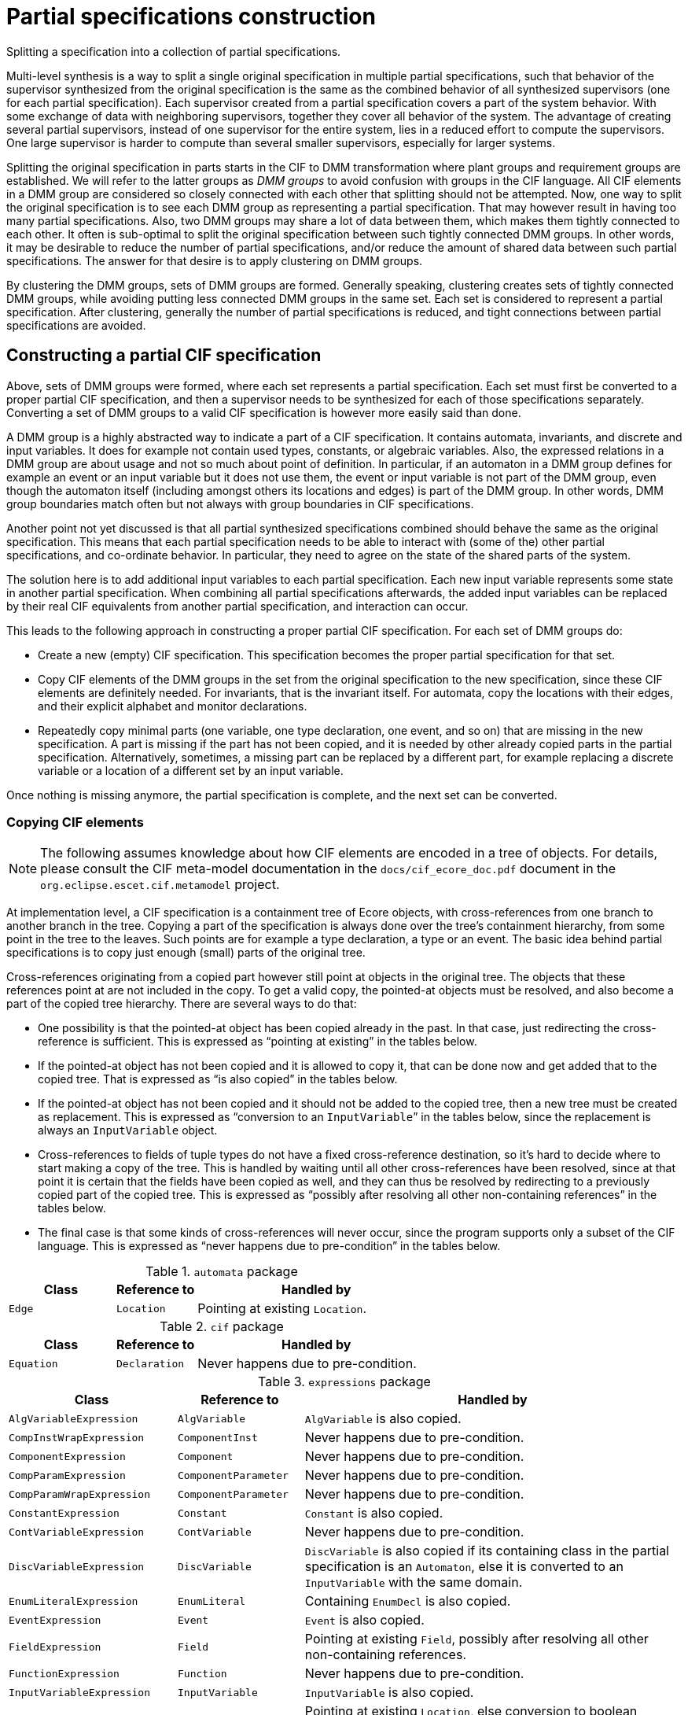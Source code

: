 //////////////////////////////////////////////////////////////////////////////
// Copyright (c) 2022, 2024 Contributors to the Eclipse Foundation
//
// See the NOTICE file(s) distributed with this work for additional
// information regarding copyright ownership.
//
// This program and the accompanying materials are made available
// under the terms of the MIT License which is available at
// https://opensource.org/licenses/MIT
//
// SPDX-License-Identifier: MIT
//////////////////////////////////////////////////////////////////////////////

= Partial specifications construction

Splitting a specification into a collection of partial specifications.

Multi-level synthesis is a way to split a single original specification in multiple partial specifications, such that behavior of the supervisor synthesized from the original specification is the same as the combined behavior of all synthesized supervisors (one for each partial specification).
Each supervisor created from a partial specification covers a part of the system behavior.
With some exchange of data with neighboring supervisors, together they cover all behavior of the system.
The advantage of creating several partial supervisors, instead of one supervisor for the entire system, lies in a reduced effort to compute the supervisors.
One large supervisor is harder to compute than several smaller supervisors, especially for larger systems.

Splitting the original specification in parts starts in the CIF to DMM transformation where plant groups and requirement groups are established.
We will refer to the latter groups as _DMM groups_ to avoid confusion with groups in the CIF language.
All CIF elements in a DMM group are considered so closely connected with each other that splitting should not be attempted.
Now, one way to split the original specification is to see each DMM group as representing a partial specification.
That may however result in having too many partial specifications.
Also, two DMM groups may share a lot of data between them, which makes them tightly connected to each other.
It often is sub-optimal to split the original specification between such tightly connected DMM groups.
In other words, it may be desirable to reduce the number of partial specifications, and/or reduce the amount of shared data between such partial specifications.
The answer for that desire is to apply clustering on DMM groups.

By clustering the DMM groups, sets of DMM groups are formed.
Generally speaking, clustering creates sets of tightly connected DMM groups, while avoiding putting less connected DMM groups in the same set.
Each set is considered to represent a partial specification.
After clustering, generally the number of partial specifications is reduced, and tight connections between partial specifications are avoided.

== Constructing a partial CIF specification

Above, sets of DMM groups were formed, where each set represents a partial specification.
Each set must first be converted to a proper partial CIF specification, and then a supervisor needs to be synthesized for each of those specifications separately.
Converting a set of DMM groups to a valid CIF specification is however more easily said than done.

A DMM group is a highly abstracted way to indicate a part of a CIF specification.
It contains automata, invariants, and discrete and input variables.
It does for example not contain used types, constants, or algebraic variables.
Also, the expressed relations in a DMM group are about usage and not so much about point of definition.
In particular, if an automaton in a DMM group defines for example an event or an input variable but it does not use them, the event or input variable is not part of the DMM group, even though the automaton itself (including amongst others its locations and edges) is part of the DMM group.
In other words, DMM group boundaries match often but not always with group boundaries in CIF specifications.

Another point not yet discussed is that all partial synthesized specifications combined should behave the same as the original specification.
This means that each partial specification needs to be able to interact with (some of the) other partial specifications, and co-ordinate behavior.
In particular, they need to agree on the state of the shared parts of the system.

The solution here is to add additional input variables to each partial specification.
Each new input variable represents some state in another partial specification.
When combining all partial specifications afterwards, the added input variables can be replaced by their real CIF equivalents from another partial specification, and interaction can occur.

This leads to the following approach in constructing a proper partial CIF specification.
For each set of DMM groups do:

* Create a new (empty) CIF specification.
This specification becomes the proper partial specification for that set.
* Copy CIF elements of the DMM groups in the set from the original specification to the new specification, since these CIF elements are definitely needed.
For invariants, that is the invariant itself.
For automata, copy the locations with their edges, and their explicit alphabet and monitor declarations.
* Repeatedly copy minimal parts (one variable, one type declaration, one event, and so on) that are missing in the new specification.
A part is missing if the part has not been copied, and it is needed by other already copied parts in the partial specification.
Alternatively, sometimes, a missing part can be replaced by a different part, for example replacing a discrete variable or a location of a different set by an input variable.

Once nothing is missing anymore, the partial specification is complete, and the next set can be converted.

=== Copying CIF elements

[NOTE]
====
The following assumes knowledge about how CIF elements are encoded in a tree of objects.
For details, please consult the CIF meta-model documentation in the `docs/cif_ecore_doc.pdf` document in the `org.eclipse.escet.cif.metamodel` project.
====

At implementation level, a CIF specification is a containment tree of Ecore objects, with cross-references from one branch to another branch in the tree.
Copying a part of the specification is always done over the tree's containment hierarchy, from some point in the tree to the leaves.
Such points are for example a type declaration, a type or an event.
The basic idea behind partial specifications is to copy just enough (small) parts of the original tree.

Cross-references originating from a copied part however still point at objects in the original tree.
The objects that these references point at are not included in the copy.
To get a valid copy, the pointed-at objects must be resolved, and also become a part of the copied tree hierarchy.
There are several ways to do that:

* One possibility is that the pointed-at object has been copied already in the past.
In that case, just redirecting the cross-reference is sufficient.
This is expressed as "`pointing at existing`" in the tables below.
* If the pointed-at object has not been copied and it is allowed to copy it, that can be done now and get added that to the copied tree.
That is expressed as "`is also copied`" in the tables below.
* If the pointed-at object has not been copied and it should not be added to the copied tree, then a new tree must be created as replacement.
This is expressed as "`conversion to an `InputVariable``" in the tables below, since the replacement is always an `InputVariable` object.
* Cross-references to fields of tuple types do not have a fixed cross-reference destination, so it's hard to decide where to start making a copy of the tree.
This is handled by waiting until all other cross-references have been resolved, since at that point it is certain that the fields have been copied as well, and they can thus be resolved by redirecting to a previously copied part of the copied tree.
This is expressed as "`possibly after resolving all other non-containing references`" in the tables below.
* The final case is that some kinds of cross-references will never occur, since the program supports only a subset of the CIF language.
This is expressed as "`never happens due to pre-condition`" in the tables below.

.`automata` package
[cols="4,3,9"]
|===
| Class | Reference to | Handled by

| `Edge` | `Location` | Pointing at existing `Location`.
|===

.`cif` package
[cols="4,3,9"]
|===
| Class | Reference to | Handled by

| `Equation` | `Declaration` | Never happens due to pre-condition.
|===

.`expressions` package
[cols="4,3,9"]
|===
| Class | Reference to | Handled by

| `AlgVariableExpression` | `AlgVariable` | `AlgVariable` is also copied.
| `CompInstWrapExpression` | `ComponentInst` | Never happens due to pre-condition.
| `ComponentExpression` | `Component` | Never happens due to pre-condition.
| `CompParamExpression` | `ComponentParameter` | Never happens due to pre-condition.
| `CompParamWrapExpression` | `ComponentParameter` | Never happens due to pre-condition.
| `ConstantExpression` | `Constant` | `Constant` is also copied.
| `ContVariableExpression` | `ContVariable` | Never happens due to pre-condition.
| `DiscVariableExpression` | `DiscVariable` | `DiscVariable` is also copied if its containing class in the partial specification is an `Automaton`, else it is converted to an `InputVariable` with the same domain.
| `EnumLiteralExpression` | `EnumLiteral` | Containing `EnumDecl` is also copied.
| `EventExpression` | `Event` | `Event` is also copied.
| `FieldExpression` | `Field` | Pointing at existing `Field`, possibly after resolving all other non-containing references.
| `FunctionExpression` | `Function` | Never happens due to pre-condition.
| `InputVariableExpression` | `InputVariable` | `InputVariable` is also copied.
| `LocationExpression` | `Location` | Pointing at existing `Location`, else conversion to boolean `InputVariable`.
|===

.`types` package
[cols="4,3,9"]
|===
| Class | Reference to | Handled by

| `CompInstWrapType` | `ComponentInst` | Never happens due to pre-condition.
| `ComponentDefType` | `ComponentDef` | Never happens due to pre-condition.
| `ComponentType` | `Component` | Never happens due to pre-condition.
| `CompParamWrapType` | `ComponentParameter` | Never happens due to pre-condition.
| `EnumType` | `EnumDecl` | `EnumDecl` is also copied.
| `TypeRef` | `TypeDecl` | `TypeDecl` is also copied.
|===

Finally, a few details about (lack of) possible consequences of replacing a cross-reference:

* In case of a `DiscVariableExpression` or `LocationExpression` the code may replace the non-contained reference by an `InputVariable` object.
In that case the `DiscVariableExpression` or `LocationExpression` object must also be replaced by an `InputVariableExpression`.
If this is done, the type of the previous expression object is moved to the new `InputVariableExpression` object.
That type was already copied and scanned, and is already or will be resolved for dangling references without additional effort.
* As both `DiscVariableExpression` and `LocationExpression` have no other content that could trigger further additional copying, the replacement by an `InputVariableExpression` will not cause adding of unused additional parts.
